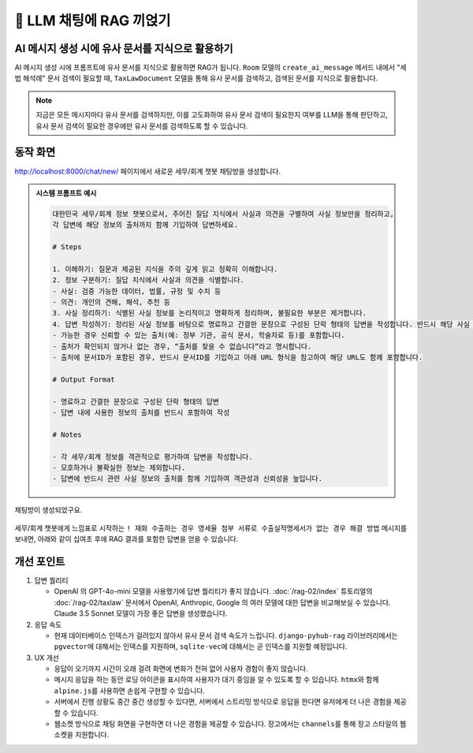 ============================
📕 LLM 채팅에 RAG 끼얹기
============================


AI 메시지 생성 시에 유사 문서를 지식으로 활용하기
=================================================

AI 메시지 생성 시에 프롬프트에 유사 문서를 지식으로 활용하면 RAG가 됩니다.
``Room`` 모델의 ``create_ai_message`` 메서드 내에서 "세법 해석례" 문서 검색이 필요할 때,
``TaxLawDocument`` 모델을 통해 유사 문서를 검색하고, 검색된 문서를 지식으로 활용합니다.

.. code-block:: python
    :linenos:
    :caption: ``chat/models.py`` 파일 수정
    :emphasize-lines: 1,21-32,38

    from asgiref.sync import async_to_sync

    class Room(LifecycleModelMixin, models.Model):
        name = models.CharField(max_length=255)
        system_prompt = models.TextField(blank=True)
        created_at = models.DateTimeField(auto_now_add=True)
        updated_at = models.DateTimeField(auto_now=True)

        def __str__(self):
            return self.name

        @hook(AFTER_UPDATE, when="system_prompt", has_changed=True)
        def on_after_update(self):
            self.message_set.all().delete()

        def create_ai_message(self):
            # 현재 방의 이전 메시지들을 수집
            message_qs = self.message_set.all()
            messages = [{"role": msg.role, "content": msg.content} for msg in message_qs]

            # 세법 해석례 문서 검색이 필요할 때
            user_message = messages[-1]["content"].strip()
            if user_message.startswith("!"):
                user_message = user_message[1:]
                # RAG를 원하는 모델을 사용하여 유사 문서 검색
                doc_list = async_to_sync(TaxLawDocument.objects.search)(
                    user_message
                )
                지식 = str(doc_list)
                system_prompt = self.system_prompt + "\n\n" + f"참고문서 : {지식}"
            else:
                system_prompt = self.system_prompt

            # AI 응답 생성
            llm = LLM(
                model="gpt-4o-mini",
                temperature=1,
                system_prompt=system_prompt,
                initial_messages=messages,
            )
            ai_message = llm.make_reply()

            # AI 응답을 새 메시지로 저장
            return self.message_set.create(
                role=Message.Role.ASSISTANT,
                content=ai_message,
            )

        class Meta:
            ordering = ["-pk"]


.. note::

    지금은 모든 메시지마다 유사 문서를 검색하지만, 이를 고도화하여 유사 문서 검색이 필요한지 여부를 LLM을 통해 판단하고,
    유사 문서 검색이 필요한 경우에만 유사 문서를 검색하도록 할 수 있습니다.


동작 화면
==============

http://localhost:8000/chat/new/ 페이지에서 새로운 세무/회계 챗봇 채팅방을 생성합니다.

.. admonition:: 시스템 프롬프트 예시
    :class: dropdown

    .. code-block:: text

        대한민국 세무/회계 정보 챗봇으로서, 주어진 질답 지식에서 사실과 의견을 구별하여 사실 정보만을 정리하고,
        각 답변에 해당 정보의 출처까지 함께 기입하여 답변하세요.

        # Steps

        1. 이해하기: 질문과 제공된 지식을 주의 깊게 읽고 정확히 이해합니다.
        2. 정보 구분하기: 질답 지식에서 사실과 의견을 식별합니다.
        - 사실: 검증 가능한 데이터, 법률, 규정 및 수치 등
        - 의견: 개인의 견해, 해석, 추천 등
        3. 사실 정리하기: 식별된 사실 정보를 논리적이고 명확하게 정리하며, 불필요한 부분은 제거합니다.
        4. 답변 작성하기: 정리된 사실 정보를 바탕으로 명료하고 간결한 문장으로 구성된 단락 형태의 답변을 작성합니다. 반드시 해당 사실 정보의 출처를 함께 명시합니다.
        - 가능한 경우 신뢰할 수 있는 출처(예: 정부 기관, 공식 문서, 학술자료 등)를 포함합니다.
        - 출처가 확인되지 않거나 없는 경우, “출처를 찾을 수 없습니다”라고 명시합니다.
        - 출처에 문서ID가 포함된 경우, 반드시 문서ID를 기입하고 아래 URL 형식을 참고하여 해당 URL도 함께 포함합니다.

        # Output Format

        - 명료하고 간결한 문장으로 구성된 단락 형태의 답변
        - 답변 내에 사용한 정보의 출처를 반드시 포함하여 작성

        # Notes

        - 각 세무/회계 정보를 객관적으로 평가하여 답변을 작성합니다.
        - 모호하거나 불확실한 정보는 제외합니다.
        - 답변에 반드시 관련 사실 정보의 출처를 함께 기입하여 객관성과 신뢰성을 높입니다.

.. figure:: ./assets/web-rag-chat/form.png

채팅방이 생성되었구요.

.. figure:: ./assets/web-rag-chat/room-list.png

세무/회계 챗봇에게 느낌표로 시작하는 ``! 재화 수출하는 경우 영세율 첨부 서류로 수출실적명세서가 없는 경우 해결 방법`` 메시지를 보내면,
아래와 같이 십여초 후에 RAG 결과를 포함한 답변을 얻을 수 있습니다.

.. figure:: ./assets/web-rag-chat/play.gif


개선 포인트
================

#. 답변 퀄리티

   - OpenAI 의 GPT-4o-mini 모델을 사용했기에 답변 퀄리티가 좋지 않습니다.
     :doc:`/rag-02/index` 튜토리얼의 :doc:`/rag-02/taxlaw` 문서에서 OpenAI, Anthropic, Google 의 여러 모델에 대한 답변을 비교해보실 수 있습니다.
     Claude 3.5 Sonnet 모델이 가장 좋은 답변을 생성했습니다.

#. 응답 속도

   - 현재 데이터베이스 인덱스가 걸려있지 않아서 유사 문서 검색 속도가 느립니다. ``django-pyhub-rag`` 라이브러리에서는 ``pgvector``\에 대해서는 인덱스를 지원하며, ``sqlite-vec``\에 대해서는 곧 인덱스를 지원할 예정입니다.

#. UX 개선

   - 응답이 오기까지 시간이 오래 걸려 화면에 변화가 전혀 없어 사용자 경험이 좋지 않습니다.
   - 메시지 응답을 하는 동안 로딩 아이콘을 표시하여 사용자가 대기 중임을 알 수 있도록 할 수 있습니다. ``htmx``\와 함께 ``alpine.js``\를 사용하면 손쉽게 구현할 수 있습니다.
   - 서버에서 진행 상황도 중간 중간 생성할 수 있다면, 서버에서 스트리밍 방식으로 응답을 한다면 유저에게 더 나은 경험을 제공할 수 있습니다.
   - 웹소켓 방식으로 채팅 화면을 구현하면 더 나은 경험을 제공할 수 있습니다. 장고에서는 ``channels``\를 통해 장고 스타일의 웹소켓을 지원합니다.
